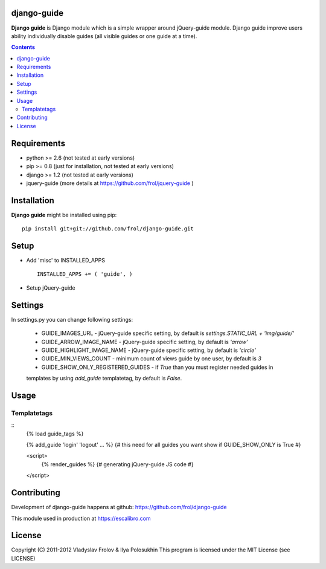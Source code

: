 django-guide
===========

**Django guide** is Django module which is a simple wrapper around jQuery-guide module.
Django guide improve users ability individually disable guides (all visible guides
or one guide at a time).

.. contents::

Requirements
==============

- python >= 2.6 (not tested at early versions)
- pip >= 0.8 (just for installation, not tested at early versions)
- django >= 1.2 (not tested at early versions)
- jquery-guide (more details at https://github.com/frol/jquery-guide )

Installation
============

**Django guide** might be installed using pip: ::

    pip install git+git://github.com/frol/django-guide.git


Setup
=====

- Add 'misc' to INSTALLED_APPS ::

    INSTALLED_APPS += ( 'guide', )

- Setup jQuery-guide

Settings
========

In settings.py you can change following settings:

 * GUIDE_IMAGES_URL - jQuery-guide specific setting, by default is `settings.STATIC_URL + 'img/guide/'`
 * GUIDE_ARROW_IMAGE_NAME - jQuery-guide specific setting, by default is `'arrow'`
 * GUIDE_HIGHLIGHT_IMAGE_NAME - jQuery-guide specific setting, by default is `'circle'`
 * GUIDE_MIN_VIEWS_COUNT - minimum count of views guide by one user, by default is `3`
 * GUIDE_SHOW_ONLY_REGISTERED_GUIDES - if `True` than you must register needed guides in
 templates by using `add_guide` templatetag, by default is `False`.

Usage
=====

Templatetags
------------

::
    {% load guide_tags %}

    {% add_guide 'login' 'logout' ... %} {# this need for all guides you want show if GUIDE_SHOW_ONLY is True #}

    <script>
        {% render_guides %} {# generating jQuery-guide JS code #}
    </script>


Contributing
============

Development of django-guide happens at github: https://github.com/frol/django-guide

This module used in production at https://escalibro.com

License
============

Copyright (C) 2011-2012 Vladyslav Frolov & Ilya Polosukhin
This program is licensed under the MIT License (see LICENSE) 
